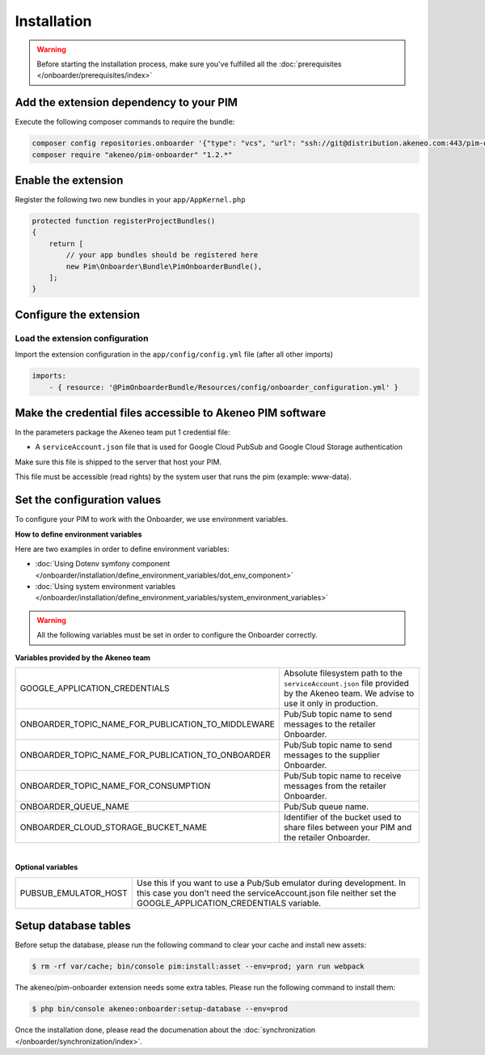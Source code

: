 Installation
============

.. warning::

    Before starting the installation process, make sure you've fulfilled all the :doc:`prerequisites </onboarder/prerequisites/index>`

Add the extension dependency to your PIM
----------------------------------------

Execute the following composer commands to require the bundle:

.. code-block:: bash

    composer config repositories.onboarder '{"type": "vcs", "url": "ssh://git@distribution.akeneo.com:443/pim-onboarder", "branch": "master"}'
    composer require "akeneo/pim-onboarder" "1.2.*"


Enable the extension
--------------------

Register the following two new bundles in your ``app/AppKernel.php``

.. code-block:: php

    protected function registerProjectBundles()
    {
        return [
            // your app bundles should be registered here
            new Pim\Onboarder\Bundle\PimOnboarderBundle(),
        ];
    }

Configure the extension
-----------------------

Load the extension configuration
^^^^^^^^^^^^^^^^^^^^^^^^^^^^^^^^

Import the extension configuration in the ``app/config/config.yml`` file (after all other imports)

.. code-block:: yaml

    imports:
        - { resource: '@PimOnboarderBundle/Resources/config/onboarder_configuration.yml' }

Make the credential files accessible to Akeneo PIM software
-----------------------------------------------------------

In the parameters package the Akeneo team put 1 credential file:

* A ``serviceAccount.json`` file that is used for Google Cloud PubSub and Google Cloud Storage authentication

Make sure this file is shipped to the server that host your PIM.

This file must be accessible (read rights) by the system user that runs the pim (example: www-data).

Set the configuration values
----------------------------

To configure your PIM to work with the Onboarder, we use environment variables.

**How to define environment variables**

Here are two examples in order to define environment variables:

* :doc:`Using Dotenv symfony component </onboarder/installation/define_environment_variables/dot_env_component>`
* :doc:`Using system environment variables </onboarder/installation/define_environment_variables/system_environment_variables>`


.. warning::

    All the following variables must be set in order to configure the Onboarder correctly.


**Variables provided by the Akeneo team**

+----------------------------------------------------+-----------------------------------------------------------------------------------------------------------------------------------+
| GOOGLE_APPLICATION_CREDENTIALS                     | Absolute filesystem path to the ``serviceAccount.json`` file provided by the Akeneo team. We advise to use it only in production. |
+----------------------------------------------------+-----------------------------------------------------------------------------------------------------------------------------------+
| ONBOARDER_TOPIC_NAME_FOR_PUBLICATION_TO_MIDDLEWARE | Pub/Sub topic name to send messages to the retailer Onboarder.                                                                    |
+----------------------------------------------------+-----------------------------------------------------------------------------------------------------------------------------------+
| ONBOARDER_TOPIC_NAME_FOR_PUBLICATION_TO_ONBOARDER  | Pub/Sub topic name to send messages to the supplier Onboarder.                                                                    |
+----------------------------------------------------+-----------------------------------------------------------------------------------------------------------------------------------+
| ONBOARDER_TOPIC_NAME_FOR_CONSUMPTION               | Pub/Sub topic name to receive messages from the retailer Onboarder.                                                               |
+----------------------------------------------------+-----------------------------------------------------------------------------------------------------------------------------------+
| ONBOARDER_QUEUE_NAME                               | Pub/Sub queue name.                                                                                                               |
+----------------------------------------------------+-----------------------------------------------------------------------------------------------------------------------------------+
| ONBOARDER_CLOUD_STORAGE_BUCKET_NAME                | Identifier of the bucket used to share files between your PIM and the retailer Onboarder.                                         |
+----------------------------------------------------+-----------------------------------------------------------------------------------------------------------------------------------+

|

**Optional variables**

+----------------------+--------------------------------------------------------------------------------------------------------------------------------------------------------------------------------------+
| PUBSUB_EMULATOR_HOST | Use this if you want to use a Pub/Sub emulator during development. In this case you don't need the serviceAccount.json file neither set the GOOGLE_APPLICATION_CREDENTIALS variable. |
+----------------------+--------------------------------------------------------------------------------------------------------------------------------------------------------------------------------------+


Setup database tables
---------------------

Before setup the database, please run the following command to clear your cache and install new assets:

.. code-block:: bash

    $ rm -rf var/cache; bin/console pim:install:asset --env=prod; yarn run webpack


The akeneo/pim-onboarder extension needs some extra tables. Please run the following command to install them:

.. code-block:: bash

    $ php bin/console akeneo:onboarder:setup-database --env=prod

Once the installation done, please read the documenation about the :doc:`synchronization </onboarder/synchronization/index>`.
